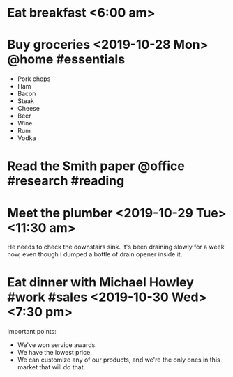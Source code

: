 * Eat breakfast <6:00 am>
* Buy groceries <2019-10-28 Mon> @home #essentials
- Pork chops
- Ham
- Bacon
- Steak
- Cheese
- Beer
- Wine
- Rum
- Vodka
* Read the Smith paper @office #research #reading
* Meet the plumber <2019-10-29 Tue> <11:30 am>
He needs to check the downstairs sink. It's been draining slowly for a
week now, even though I dumped a bottle of drain opener inside it.
* Eat dinner with Michael Howley #work #sales <2019-10-30 Wed> <7:30 pm>
Important points:
- We've won service awards.
- We have the lowest price.
- We can customize any of our products, and we're the only ones in this
    market that will do that.

